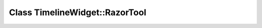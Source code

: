 Class TimelineWidget::RazorTool
===============================

.. doxygenclass:: TimelineWidget::RazorTool
